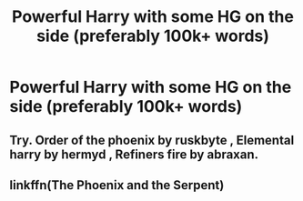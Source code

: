 #+TITLE: Powerful Harry with some HG on the side (preferably 100k+ words)

* Powerful Harry with some HG on the side (preferably 100k+ words)
:PROPERTIES:
:Author: RoyalAct4
:Score: 0
:DateUnix: 1599048674.0
:DateShort: 2020-Sep-02
:FlairText: Request
:END:

** Try. Order of the phoenix by ruskbyte , Elemental harry by hermyd , Refiners fire by abraxan.
:PROPERTIES:
:Author: SaurabhKumar91143
:Score: 2
:DateUnix: 1599049532.0
:DateShort: 2020-Sep-02
:END:


** linkffn(The Phoenix and the Serpent)
:PROPERTIES:
:Author: francoisschubert
:Score: 1
:DateUnix: 1599061506.0
:DateShort: 2020-Sep-02
:END:
